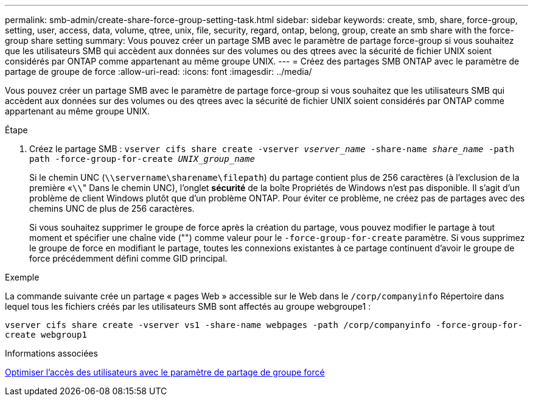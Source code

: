 ---
permalink: smb-admin/create-share-force-group-setting-task.html 
sidebar: sidebar 
keywords: create, smb, share, force-group, setting, user, access, data, volume, qtree, unix, file, security, regard, ontap, belong, group, create an smb share with the force-group share setting 
summary: Vous pouvez créer un partage SMB avec le paramètre de partage force-group si vous souhaitez que les utilisateurs SMB qui accèdent aux données sur des volumes ou des qtrees avec la sécurité de fichier UNIX soient considérés par ONTAP comme appartenant au même groupe UNIX. 
---
= Créez des partages SMB ONTAP avec le paramètre de partage de groupe de force
:allow-uri-read: 
:icons: font
:imagesdir: ../media/


[role="lead"]
Vous pouvez créer un partage SMB avec le paramètre de partage force-group si vous souhaitez que les utilisateurs SMB qui accèdent aux données sur des volumes ou des qtrees avec la sécurité de fichier UNIX soient considérés par ONTAP comme appartenant au même groupe UNIX.

.Étape
. Créez le partage SMB : `vserver cifs share create -vserver _vserver_name_ -share-name _share_name_ -path path -force-group-for-create _UNIX_group_name_`
+
Si le chemin UNC (`\\servername\sharename\filepath`) du partage contient plus de 256 caractères (à l'exclusion de la première «``\\``" Dans le chemin UNC), l'onglet *sécurité* de la boîte Propriétés de Windows n'est pas disponible. Il s'agit d'un problème de client Windows plutôt que d'un problème ONTAP. Pour éviter ce problème, ne créez pas de partages avec des chemins UNC de plus de 256 caractères.

+
Si vous souhaitez supprimer le groupe de force après la création du partage, vous pouvez modifier le partage à tout moment et spécifier une chaîne vide ("") comme valeur pour le `-force-group-for-create` paramètre. Si vous supprimez le groupe de force en modifiant le partage, toutes les connexions existantes à ce partage continuent d'avoir le groupe de force précédemment défini comme GID principal.



.Exemple
La commande suivante crée un partage « pages Web » accessible sur le Web dans le `/corp/companyinfo` Répertoire dans lequel tous les fichiers créés par les utilisateurs SMB sont affectés au groupe webgroupe1 :

`vserver cifs share create -vserver vs1 -share-name webpages -path /corp/companyinfo -force-group-for-create webgroup1`

.Informations associées
xref:optimize-user-access-force-group-share-concept.adoc[Optimiser l'accès des utilisateurs avec le paramètre de partage de groupe forcé]
